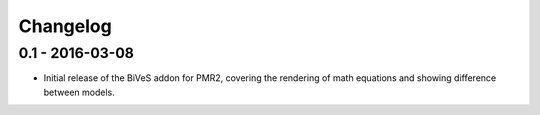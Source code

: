 Changelog
=========

0.1 - 2016-03-08
----------------

- Initial release of the BiVeS addon for PMR2, covering the rendering of
  math equations and showing difference between models.
